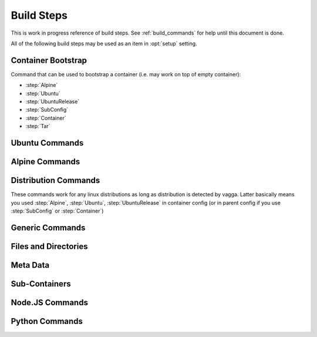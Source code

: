 ===========
Build Steps
===========

This is work in progress reference of build steps. See :ref:`build_commands`
for help until this document is done.

All of the following build steps may be used as an item in :opt:`setup`
setting.


Container Bootstrap
===================

Command that can be used to bootstrap a container (i.e. may work on top
of empty container):

* :step:`Alpine`
* :step:`Ubuntu`
* :step:`UbuntuRelease`
* :step:`SubConfig`
* :step:`Container`
* :step:`Tar`

Ubuntu Commands
===============

.. step:: Ubuntu

.. step:: UbuntuRelease

.. step:: UbuntuRepo

.. step:: UbuntuUniverse


Alpine Commands
===============

.. step:: Alpine


Distribution Commands
=====================

These commands work for any linux distributions as long as distribution is
detected by vagga. Latter basically means you used :step:`Alpine`,
:step:`Ubuntu`, :step:`UbuntuRelease` in container config (or in parent
config if you use :step:`SubConfig` or :step:`Container`)

.. step:: Install

.. step:: BuildDeps


Generic Commands
================

.. step:: Sh

.. step:: Cmd

.. step:: Tar

.. step:: TarInstall

.. step:: Git

.. step:: GitInstall



Files and Directories
=====================

.. step:: Text

.. step:: Remove

.. step:: EnsureDir

.. step:: EmptyDir

.. step:: CacheDirs


Meta Data
=========

.. step:: Env

.. step:: Depends


Sub-Containers
==============

.. step:: Container

.. step:: SubConfig


Node.JS Commands
================

.. step:: NpmInstall


Python Commands
===============

.. step:: PipConfig

.. step:: Py2Install

.. step:: Py2Requirements

.. step:: Py3Install

.. step:: Py3Requirements

